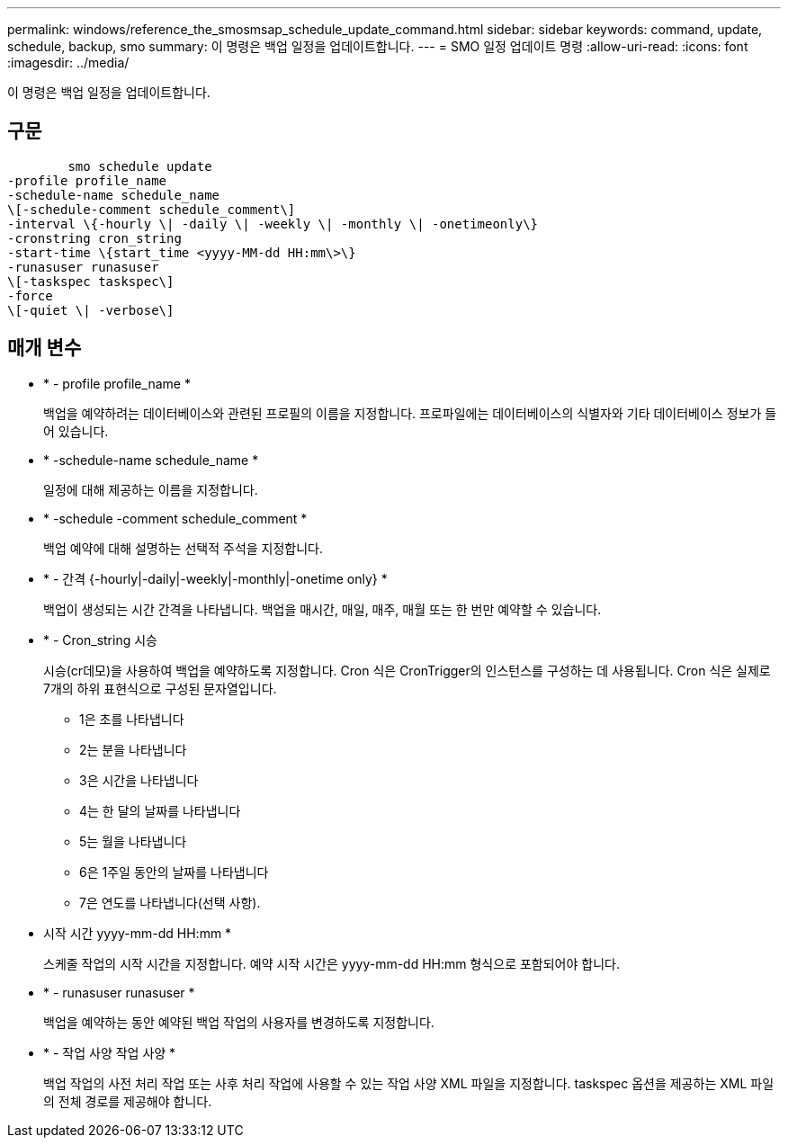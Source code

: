 ---
permalink: windows/reference_the_smosmsap_schedule_update_command.html 
sidebar: sidebar 
keywords: command, update, schedule, backup, smo 
summary: 이 명령은 백업 일정을 업데이트합니다. 
---
= SMO 일정 업데이트 명령
:allow-uri-read: 
:icons: font
:imagesdir: ../media/


[role="lead"]
이 명령은 백업 일정을 업데이트합니다.



== 구문

[listing]
----

        smo schedule update
-profile profile_name
-schedule-name schedule_name
\[-schedule-comment schedule_comment\]
-interval \{-hourly \| -daily \| -weekly \| -monthly \| -onetimeonly\}
-cronstring cron_string
-start-time \{start_time <yyyy-MM-dd HH:mm\>\}
-runasuser runasuser
\[-taskspec taskspec\]
-force
\[-quiet \| -verbose\]
----


== 매개 변수

* * - profile profile_name *
+
백업을 예약하려는 데이터베이스와 관련된 프로필의 이름을 지정합니다. 프로파일에는 데이터베이스의 식별자와 기타 데이터베이스 정보가 들어 있습니다.

* * -schedule-name schedule_name *
+
일정에 대해 제공하는 이름을 지정합니다.

* * -schedule -comment schedule_comment *
+
백업 예약에 대해 설명하는 선택적 주석을 지정합니다.

* * - 간격 {-hourly|-daily|-weekly|-monthly|-onetime only} *
+
백업이 생성되는 시간 간격을 나타냅니다. 백업을 매시간, 매일, 매주, 매월 또는 한 번만 예약할 수 있습니다.

* * - Cron_string 시승
+
시승(cr데모)을 사용하여 백업을 예약하도록 지정합니다. Cron 식은 CronTrigger의 인스턴스를 구성하는 데 사용됩니다. Cron 식은 실제로 7개의 하위 표현식으로 구성된 문자열입니다.

+
** 1은 초를 나타냅니다
** 2는 분을 나타냅니다
** 3은 시간을 나타냅니다
** 4는 한 달의 날짜를 나타냅니다
** 5는 월을 나타냅니다
** 6은 1주일 동안의 날짜를 나타냅니다
** 7은 연도를 나타냅니다(선택 사항).


* 시작 시간 yyyy-mm-dd HH:mm *
+
스케줄 작업의 시작 시간을 지정합니다. 예약 시작 시간은 yyyy-mm-dd HH:mm 형식으로 포함되어야 합니다.

* * - runasuser runasuser *
+
백업을 예약하는 동안 예약된 백업 작업의 사용자를 변경하도록 지정합니다.

* * - 작업 사양 작업 사양 *
+
백업 작업의 사전 처리 작업 또는 사후 처리 작업에 사용할 수 있는 작업 사양 XML 파일을 지정합니다. taskspec 옵션을 제공하는 XML 파일의 전체 경로를 제공해야 합니다.


